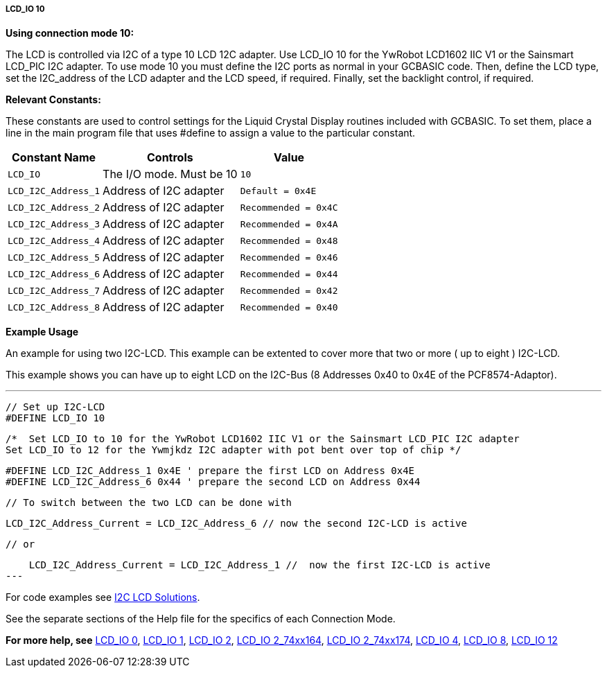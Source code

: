 ===== LCD_IO 10

*Using connection mode 10:*

The LCD is controlled via I2C of a type 10 LCD 12C adapter.
Use LCD_IO 10 for the YwRobot LCD1602 IIC V1 or the Sainsmart LCD_PIC I2C adapter.
To use mode 10 you must define the I2C ports as normal in your GCBASIC code.
Then, define the LCD type, set the I2C_address of the LCD adapter and the LCD speed, if required.
Finally, set the backlight control, if required.

*Relevant Constants:*

These constants are used to control settings for the Liquid Crystal Display routines included with GCBASIC. To set them, place a line in the main program file that uses #define to assign a value to the particular constant.

[cols=3, options="header,autowidth"]
|===
|*Constant Name*
|*Controls*
|*Value*

|`LCD_IO`
|The I/O mode. Must be 10
|`10`

|`LCD_I2C_Address_1`
|Address of I2C adapter
|`Default = 0x4E`

|`LCD_I2C_Address_2`
|Address of I2C adapter
|`Recommended = 0x4C`

|`LCD_I2C_Address_3`
|Address of I2C adapter
|`Recommended = 0x4A`

|`LCD_I2C_Address_4`
|Address of I2C adapter
|`Recommended = 0x48`

|`LCD_I2C_Address_5`
|Address of I2C adapter
|`Recommended = 0x46`

|`LCD_I2C_Address_6`
|Address of I2C adapter
|`Recommended = 0x44`

|`LCD_I2C_Address_7`
|Address of I2C adapter
|`Recommended = 0x42`

|`LCD_I2C_Address_8`
|Address of I2C adapter
|`Recommended = 0x40`


|===



*Example Usage*

An example for using two I2C-LCD.  This example can be extented to cover more that two or more ( up to eight ) I2C-LCD.

This example shows you can have up to eight LCD on the I2C-Bus (8 Addresses 0x40 to 0x4E of the PCF8574-Adaptor).

---
    // Set up I2C-LCD
    #DEFINE LCD_IO 10

    /*  Set LCD_IO to 10 for the YwRobot LCD1602 IIC V1 or the Sainsmart LCD_PIC I2C adapter
    Set LCD_IO to 12 for the Ywmjkdz I2C adapter with pot bent over top of chip */

    #DEFINE LCD_I2C_Address_1 0x4E ' prepare the first LCD on Address 0x4E
    #DEFINE LCD_I2C_Address_6 0x44 ' prepare the second LCD on Address 0x44

    // To switch between the two LCD can be done with
    
    LCD_I2C_Address_Current = LCD_I2C_Address_6 // now the second I2C-LCD is active

    // or
    
    LCD_I2C_Address_Current = LCD_I2C_Address_1 //  now the first I2C-LCD is active
---


For code examples see http://github.com/Anobium/Great-Cow-BASIC-Demonstration-Sources/tree/master/LCD_Solutions[I2C LCD Solutions].

See the separate sections of the Help file for the specifics of each
Connection Mode.

*For more help, see*
<<_lcd_io_0,LCD_IO 0>>, <<_lcd_io_1,LCD_IO 1>>, <<_lcd_io_2,LCD_IO 2>>,
<<_lcd_io_2_74xx164,LCD_IO 2_74xx164>>, <<_lcd_io_2_74xx174,LCD_IO 2_74xx174>>,
<<_lcd_io_4,LCD_IO 4>>, <<_lcd_io_8,LCD_IO 8>>, <<_lcd_io_12,LCD_IO 12>>
